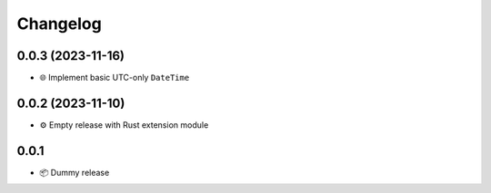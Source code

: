 Changelog
=========

0.0.3 (2023-11-16)
------------------

- 🌐 Implement basic UTC-only ``DateTime``

0.0.2 (2023-11-10)
------------------

- ⚙️ Empty release with Rust extension module

0.0.1
-----

- 📦 Dummy release
